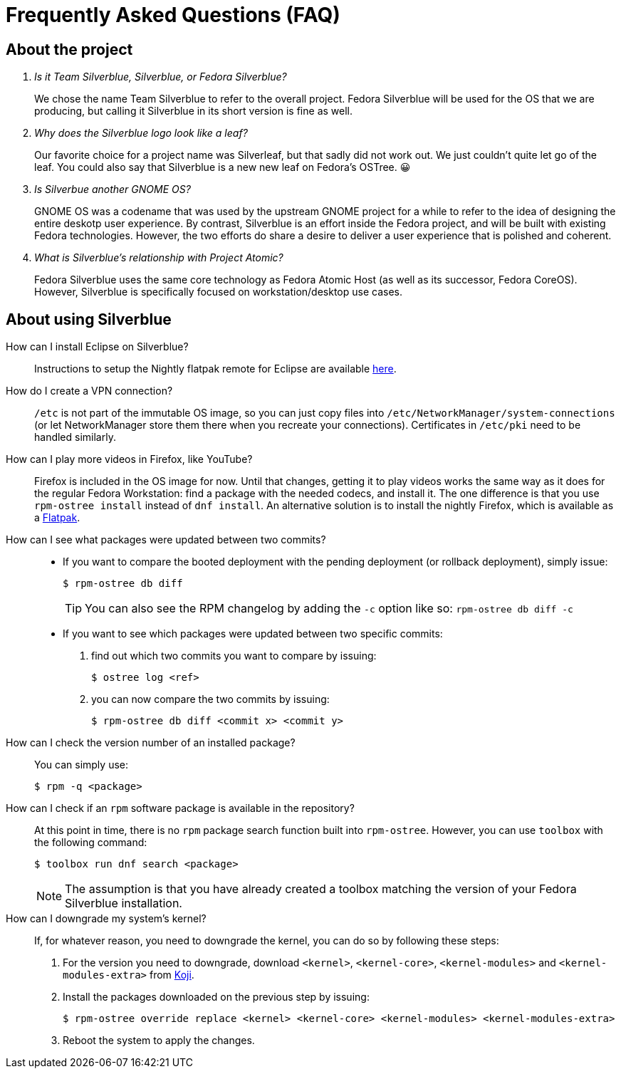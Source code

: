 = Frequently Asked Questions (FAQ)

== About the project

[qanda]
Is it Team Silverblue, Silverblue, or Fedora Silverblue?::
    We chose the name Team Silverblue to refer to the overall project. Fedora 
    Silverblue will be used for the OS that we are producing, but calling it 
    Silverblue in its short version is fine as well.

Why does the Silverblue logo look like a leaf?::
    Our favorite choice for a project name was Silverleaf, but that sadly did 
    not work out. We just couldn't quite let go of the leaf. You could also say 
    that Silverblue is a new new leaf on Fedora's OSTree. 😀

Is Silverbue another GNOME OS?::
    GNOME OS was a codename that was used by the upstream GNOME project for a 
    while to refer to the idea of designing the entire deskotp user experience. 
    By contrast, Silverblue is an effort inside the Fedora project, and will be 
    built with existing Fedora technologies. However, the two efforts do share 
    a desire to deliver a user experience that is polished and coherent.

What is Silverblue's relationship with Project Atomic?::
    Fedora Silverblue uses the same core technology as Fedora Atomic Host (as 
    well as its successor, Fedora CoreOS). However, Silverblue is specifically 
    focused on workstation/desktop use cases.

== About using Silverblue

[quanda]
How can I install Eclipse on Silverblue?::
    Instructions to setup the Nightly flatpak remote for Eclipse are available
    http://eclipse.matbooth.co.uk/flatpak[here].

How do I create a VPN connection?::
    `/etc` is not part of the immutable OS image, so you can just copy files 
    into `/etc/NetworkManager/system-connections` (or let NetworkManager store 
    them there when you recreate your connections). Certificates in `/etc/pki` 
    need to be handled similarly.

How can I play more videos in Firefox, like YouTube?::
    Firefox is included in the OS image for now. Until that changes, getting it 
    to play videos works the same way as it does for the regular Fedora 
    Workstation: find a package with the needed codecs, and install it. The one 
    difference is that you use `rpm-ostree install` instead of `dnf install`.
    An alternative solution is to install the nightly Firefox, which is 
    available as a 
    https://firefox-flatpak.mojefedora.cz/org.mozilla.FirefoxNightly.flatpakref[Flatpak].

How can I see what packages were updated between two commits?::

* If you want to compare the booted deployment with the pending deployment (or rollback deployment), simply issue:

 $ rpm-ostree db diff
+
TIP: You can also see the RPM changelog by adding the `-c` option like so: `rpm-ostree db diff -c`

* If you want to see which packages were updated between two specific commits:

. find out which two commits you want to compare by issuing:
 
 $ ostree log <ref>

. you can now compare the two commits by issuing:

 $ rpm-ostree db diff <commit x> <commit y>

How can I check the version number of an installed package?::

You can simply use:

 $ rpm -q <package>

How can I check if an `rpm` software package is available in the repository?::

At this point in time, there is no `rpm` package search function built into `rpm-ostree`. However, you can use `toolbox` with the following command:

 $ toolbox run dnf search <package>
+
NOTE: The assumption is that you have already created a toolbox matching the version of your Fedora Silverblue installation.

How can I downgrade my system's kernel?::

If, for whatever reason, you need to downgrade the kernel, you can do so by following these steps:

. For the version you need to downgrade, download `<kernel>`, `<kernel-core>`, `<kernel-modules>` and `<kernel-modules-extra>` from https://koji.fedoraproject.org/koji/packageinfo?packageID=8[Koji].

. Install the packages downloaded on the previous step by issuing:

 $ rpm-ostree override replace <kernel> <kernel-core> <kernel-modules> <kernel-modules-extra>

. Reboot the system to apply the changes.


